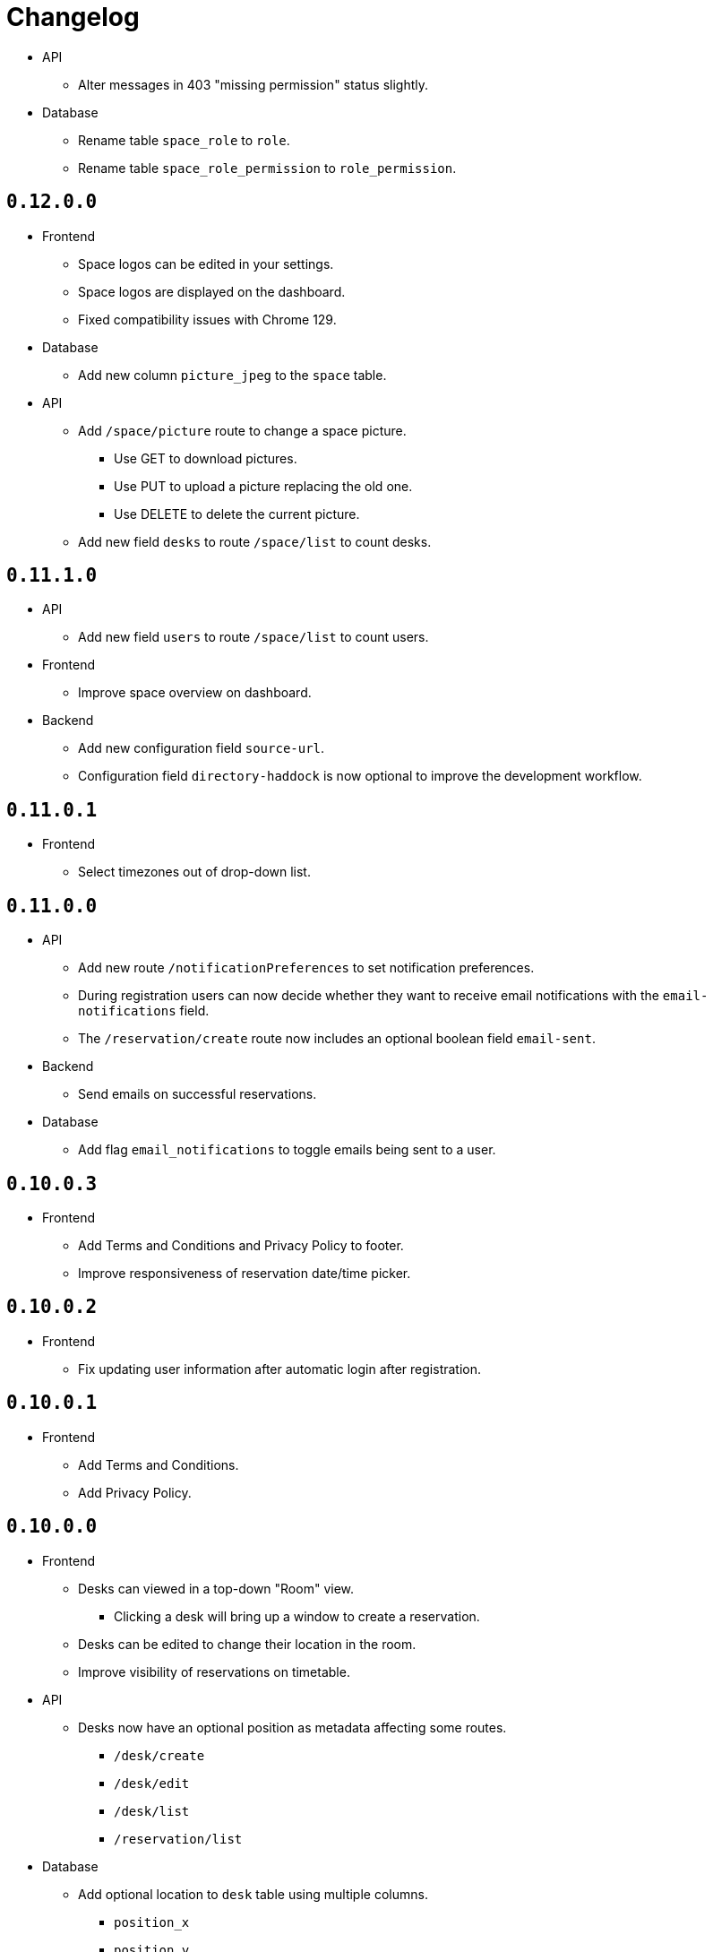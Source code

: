 = Changelog

* API
  ** Alter messages in 403 "missing permission" status slightly.
* Database
  ** Rename table `space_role` to `role`.
  ** Rename table `space_role_permission` to `role_permission`.

== `0.12.0.0`

* Frontend
  ** Space logos can be edited in your settings.
  ** Space logos are displayed on the dashboard.
  ** Fixed compatibility issues with Chrome 129.
* Database
  ** Add new column `picture_jpeg` to the `space` table.
* API
  ** Add `/space/picture` route to change a space picture.
    *** Use GET to download pictures.
    *** Use PUT to upload a picture replacing the old one.
    *** Use DELETE to delete the current picture.
  ** Add new field `desks` to route `/space/list` to count desks.

== `0.11.1.0`

* API
  ** Add new field `users` to route `/space/list` to count users.
* Frontend
  ** Improve space overview on dashboard.
* Backend
  ** Add new configuration field `source-url`.
  ** Configuration field `directory-haddock` is now optional to improve the development workflow.

== `0.11.0.1`

* Frontend
  ** Select timezones out of drop-down list.

== `0.11.0.0`

* API
  ** Add new route `/notificationPreferences` to set notification preferences.
  ** During registration users can now decide whether they want to receive email notifications with the `email-notifications` field.
  ** The `/reservation/create` route now includes an optional boolean field `email-sent`.
* Backend
  ** Send emails on successful reservations.
* Database
  ** Add flag `email_notifications` to toggle emails being sent to a user.

== `0.10.0.3`

* Frontend
  ** Add Terms and Conditions and Privacy Policy to footer.
  ** Improve responsiveness of reservation date/time picker.

== `0.10.0.2`

* Frontend
  ** Fix updating user information after automatic login after registration.

== `0.10.0.1`

* Frontend
  ** Add Terms and Conditions.
  ** Add Privacy Policy.

== `0.10.0.0`

* Frontend
  ** Desks can viewed in a top-down "Room" view.
    *** Clicking a desk will bring up a window to create a reservation.
  ** Desks can be edited to change their location in the room.
  ** Improve visibility of reservations on timetable.
* API
  ** Desks now have an optional position as metadata affecting some routes.
    *** `/desk/create`
    *** `/desk/edit`
    *** `/desk/list`
    *** `/reservation/list`
* Database
  ** Add optional location to `desk` table using multiple columns.
    *** `position_x`
    *** `position_y`
    *** `direction`
    *** `size_width`
    *** `size_depth`

== `0.9.1.1`

* Frontend
  ** Fix reservation time selection on touch.

== `0.9.1.0`

* Frontend
  ** Fix link in footer.
* Backend
  ** Add new environment variable `MENSAM_LOG_COLOR` for colorful log messages.

== `0.9.0.0`

* Updated dependencies.

== `0.8.3.1`

* Frontend
  ** Fix link in footer.

== `0.8.3.0`

* Frontend
  ** Use `touch-action` CSS property for proper touch support on mobile.

== `0.8.2.0`

* Frontend
  ** Use modern pointer events instead of mouse events for better mobile support.

== `0.8.1.0`

* Frontend
  ** Allow dragging to select a timespan for a reservation.

== `0.8.0.0`

* Frontend
  ** Profile pictures are displayed on profiles and can be edited in your settings.
* Database
  ** Add new column `picture_jpeg` to the `user` table.
* API
  ** Add `/picture` route to change your user profile picture.
    *** Use GET to download profile pictures.
    *** Use PUT to upload a new profile picture replacing your old one.
    *** Use DELETE to delete your current profile picture.

== `0.7.1.1`

* Frontend
  ** Set default end time when creating reservations.
* API
  ** Use stricter `time-window` field for `/desk/list` and `/reservation/list` requests.

== `0.7.1.0`

* Frontend
  ** Improve time picker. New simple design like a digital clock.
  ** Improve space view to create reservations.

== `0.7.0.0`

* Backend
  ** Add `sqlite.check-data-integrity-on-startup` field to configuration to run sanity checks on the database.
* Database
  ** Remove space members which might have malicously tried to use a role from a different space to gain access.
    *** This exploit is fixed now.
  ** Add new permission `edit_role`.
     Given to everyone who also has the `edit_space` permission.
* API
  ** Use `edit-space` permission for `/space/kick` and `/space/user/role`.

== `0.6.4.1`

* Frontend
  ** Forward to dashboard after successful email verification.

== `0.6.4.0`

* Frontend
  ** Add new page to view user profiles.
  ** Add new page to edit your user settings.
  ** Add new page to confirm your email.
* API
  ** Add `/password` route to change your user password.
  ** Add `/confirmation/request` route to send a verification email to your email address.
  ** Add `email-verified` field to response body of route `/profile`.
  ** Change response structure of `/space/view`.
  ** Route `/desk/list` checks the `view_space` permission now.
  ** Respond with HTTP 409 at `/register` when the username is already taken.
  ** Respond with HTTP 409 at `/reservation/cancel` when the reservation is already cancelled.
  ** Respond with HTTP 410 at `/reservation/cancel` when the reservation already happened.
  ** Restrict password characters.

== `0.6.3.3`

* Frontend
  ** Add explanation texts to popups.

== `0.6.3.2`

* Frontend
  ** Improve layout.
    *** Dropdown menu.
    *** Various buttons.

== `0.6.3.1`

* Frontend
  ** Add navigation buttons to dashboard.

== `0.6.3.0`

* Frontend
  ** Add new dashboard page.
  ** Support preloaded fonts.
* Backend
  ** Add `fonts` field to configuration.
* API
  ** Add support for multiple enumerable static messages on HTTP errors affecting some routes.
    *** `/space/join`
  ** Add optional `member` field to request body of route `/space/list`.

== `0.6.2.0`

* Frontend
  ** Add new page to view, add, edit and delete roles.
* API
  ** Add `/desk/edit` route.

== `0.6.1.0`

* Frontend
  ** Add new page to view space users, adjust their roles and kick them out.
* API
  ** HTTP 403 responses now contain the missing permission.
  ** Add space users to `/space/view/` response.
  ** Only show email address when allowed in `/profile` response.
  ** Add `/space/kick` route.
  ** Add `/space/user/role` route.

== `0.6.0.1`

* Fixed a bug where newly created spaces didn't get the `role_edit` permission for the default admin role.

== `0.6.0.0`

* Frontend
  ** Add new page to view and add roles.
  ** Add new page to edit specific roles.
* API
  ** Add `/role/create` route.
  ** Add `/role/delete` route.
  ** Add `/role/edit` route.
  ** The `/space/view` response now redundantly includes the `space` id for each role.
* Database
  ** Add new permission `role_edit`.
     Given to everyone who also has the `space_edit` permission.

== `0.5.0.0`

* API
  ** Add `/desk/delete` route.
* Database
  ** Give `space_edit` permission to everyone with `desk_edit` permission.
* Frontend
  ** It's now possible to cancel reservations.

== `0.4.0.0`

* Database
  ** Make sure that all space owners are admins if possible.

== `0.3.1.0`

* API
  ** Add `/space/edit` route.
* Frontend
  ** Add a new page to edit space settings.

== `0.3.0.0`

* API
  ** Remove `password` field from the request of the `/space/create` route.
  ** Add new HTTP error codes to `/desk/create` route.
* Database
  ** Move column `password_hash` from table `space` to `space_role`.
* Frontend
  ** Add a new page to view existing reservations.
  ** Add a primitive indicator to visualize reserved time periods.

== `0.2.0.0`

* Update all dependencies.
* API
  ** Add owner information to the response of the `/space/view` route.

== `0.1.0.0`

* API
  ** Add `/space/leave` route.
  ** Add optional `password` to request body route of `/space/create`.
  ** Add `owner` field to spaces when serialized to/from JSON affecting a few routes.
    *** `/space/list`
    *** `/reservation/list`
* Frontend
  ** Add a new button leave a space when you already are a member.
  ** Allow optionally setting a password to join a space.
* Database
  ** Add new column `password_hash` to the `space` table.
  ** Add new column `owner` to the `space` table.
    *** This migration has to touch a lot of data.
        Spaces that don't have any members will be purged during this migration.
        All other spaces will have their oldest member as the new owner.

== `0.0.3.0`

* API
  ** Add `/reservation/list` route.
  ** Add `timezone` field to spaces when serialized to/from JSON affecting a few routes.
    *** `/space/list`
    *** `/reservation/list`
* Frontend
  ** Add a new page to view existing reservations.
  ** Add a primitive indicator to visualize reserved time periods.

== `0.0.2.3`

* Set a dark gray theme color.

== `0.0.2.2`

* Set a yellowish theme color and dark color scheme.

== `0.0.2.1`

* Set a `black` theme color for most browsers and mobile.

== `0.0.2.0`

* API
  ** Updated `/space/view` route.
    *** Replace `permissions` with `your-role`.
    *** Properly handle insufficient permission.
* Frontend
  ** "Join Space" button is now hidden after joining.
  ** Add mobile-web-app capability flag.
     After adding the website to your phone's home screen the URL bar should now be hidden.

== `0.0.1.0`

* API
  ** Add user `id` to `/login` response.
  ** Improve `/profile` route.
* Frontend
  ** Add user `id` to localStorage.
  ** Add drop-down wrapper for "Sign out" including additional information.

== `0.0.0.0`

* Initial release.
